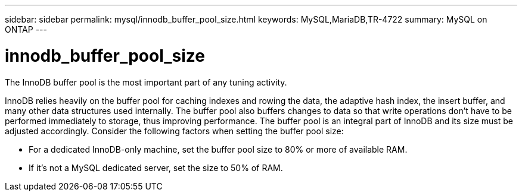 ---
sidebar: sidebar
permalink: mysql/innodb_buffer_pool_size.html
keywords: MySQL,MariaDB,TR-4722
summary: MySQL on ONTAP
---

= innodb_buffer_pool_size

[.lead]
The InnoDB buffer pool is the most important part of any tuning activity. 

InnoDB relies heavily on the buffer pool for caching indexes and rowing the data, the adaptive hash index, the insert buffer, and many other data structures used internally. The buffer pool also buffers changes to data so that write operations don’t have to be performed immediately to storage, thus improving performance. The buffer pool is an integral part of InnoDB and its size must be adjusted accordingly. Consider the following factors when setting the buffer pool size:

* For a dedicated InnoDB-only machine, set the buffer pool size to 80% or more of available RAM.

* If it’s not a MySQL dedicated server, set the size to 50% of RAM.
